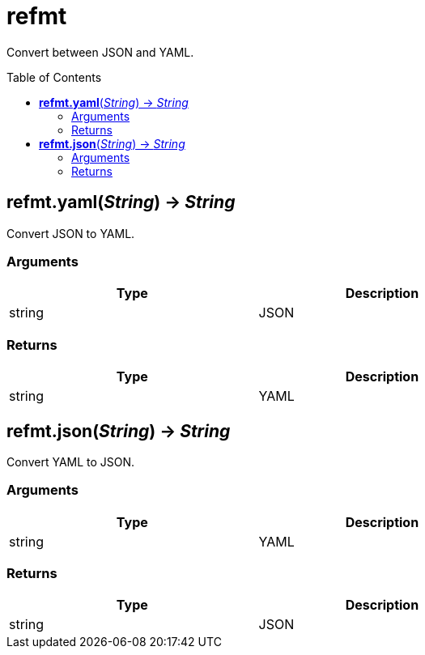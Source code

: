 = refmt
:toc:
:toc-placement!:

Convert between JSON and YAML.

toc::[]

== *refmt.yaml*(_String_) -> _String_
Convert JSON to YAML.

=== Arguments
[options="header",width="72%"]
|===
|Type |Description
|string |JSON
|===

=== Returns
[options="header",width="72%"]
|===
|Type |Description
|string |YAML
|===

== *refmt.json*(_String_) -> _String_
Convert YAML to JSON.

=== Arguments
[options="header",width="72%"]
|===
|Type |Description
|string |YAML
|===

=== Returns
[options="header",width="72%"]
|===
|Type |Description
|string |JSON
|===
